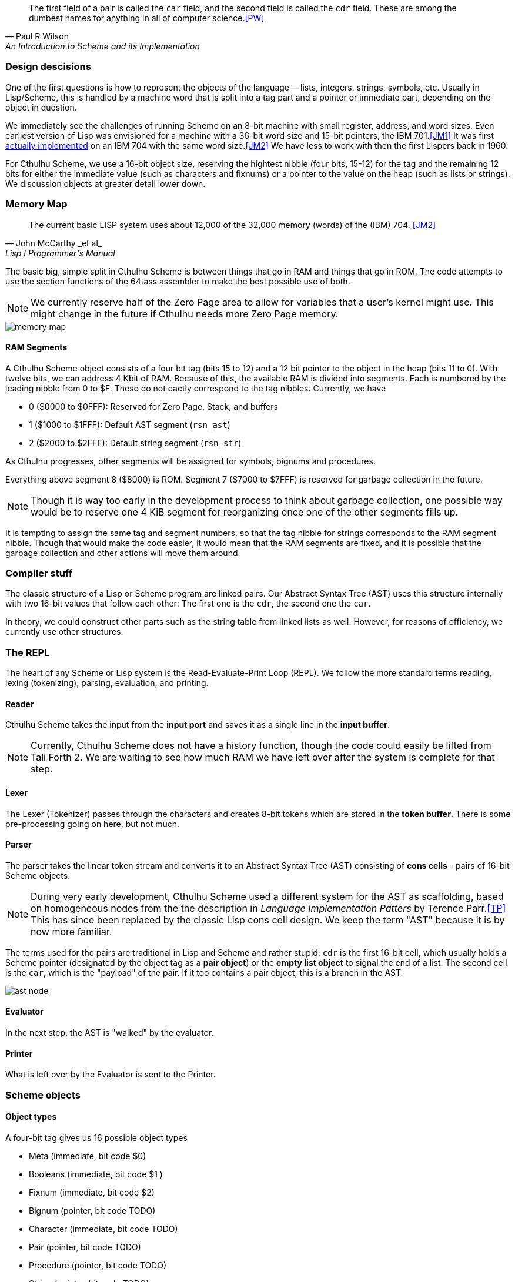 [quote, Paul R Wilson, An Introduction to Scheme and its Implementation] 
The first field of a pair is called the `car` field, and the second field is
called the `cdr` field. These are among the dumbest names for anything in all of
computer science.<<PW>> 

// -------------------------------------------------------
=== Design descisions

One of the first questions is how to represent the objects of the language --
lists, integers, strings, symbols, etc. Usually in Lisp/Scheme, this is handled
by a machine word that is split into a tag part and a pointer or immediate part,
depending on the object in question. 

// TODO https://common-lisp.net/project/ecl/static/manual/ch35.html#Internals-Objects-representation
// TODO add image

We immediately see the challenges of running Scheme on an 8-bit machine with
small register, address, and word sizes. Even earliest version of Lisp was
envisioned for a machine with a 36-bit word size and 15-bit pointers, the IBM
701.<<JM1>> It was first link:https://en.wikipedia.org/wiki/IBM_704[actually
implemented] on an IBM 704 with the same word size.<<JM2>> We have less to work
with then the first Lispers back in 1960. 

For Cthulhu Scheme, we use a 16-bit object size, reserving the hightest nibble
(four bits, 15-12) for the tag and the remaining 12 bits for either the
immediate value (such as characters and fixnums) or a pointer to the value on
the heap (such as lists or strings). We discussion objects at greater detail
lower down. 

// -------------------------------------------------------
=== Memory Map

[quote, John McCarthy _et al_, Lisp I Programmer's Manual]
The current basic LISP system uses about 12,000 of the 32,000 memory (words) of
the (IBM) 704.
<<JM2>>

The basic big, simple split in Cthulhu Scheme is between things that go in RAM
and things that go in ROM. The code attempts to use the section functions of the
64tass assembler to make the best possible use of both. 

NOTE: We currently reserve half of the Zero Page area to allow for variables
that a user's kernel might use. This might change in the future if Cthulhu needs
more Zero Page memory. 

// TODO add segment map of RAM 
image::pics/memory_map.png[]

==== RAM Segments

A Cthulhu Scheme object consists of a four bit tag (bits 15 to 12) and a 12 bit
pointer to the object in the heap (bits 11 to 0). With twelve bits, we can 
address 4 Kbit of RAM. Because of this, the available RAM is divided into
segments. Each is numbered by the leading nibble from 0 to $F. These do not
eactly correspond to the tag nibbles. Currently, we have

- 0 ($0000 to $0FFF): Reserved for Zero Page, Stack, and buffers
- 1 ($1000 to $1FFF): Default AST segment (`rsn_ast`)
- 2 ($2000 to $2FFF): Default string segment (`rsn_str`)

As Cthulhu progresses, other segments will be assigned for symbols, bignums and
procedures.

Everything above segment 8 ($8000) is ROM. Segment 7 ($7000 to $7FFF) is
reserved for garbage collection in the future. 

NOTE: Though it is way too early in the development process to think about
garbage collection, one possible way would be to reserve one 4 KiB segment for
reorganizing once one of the other segments fills up. 

It is tempting to assign the same tag and segment numbers, so that the tag
nibble for strings corresponds to the RAM segment nibble. Though that would make
the code easier, it would mean that the RAM segments are fixed, and it is
possible that the garbage collection and other actions will move them around.

// -------------------------------------------------------
=== Compiler stuff

The classic structure of a Lisp or Scheme program are linked pairs. Our Abstract
Syntax Tree (AST) uses this structure internally with two 16-bit values that
follow each other: The first one is the `cdr`, the second one the `car`. 

In theory, we could construct other parts such as the string table from linked
lists as well. However, for reasons of efficiency, we currently use other
structures.



// -------------------------------------------------------
=== The REPL

The heart of any Scheme or Lisp system is the Read-Evaluate-Print Loop (REPL).
We follow the more standard terms reading, lexing (tokenizing), parsing,
evaluation, and printing.

==== Reader

Cthulhu Scheme takes the input from the *input port* and saves it as a single line in
the *input buffer*. 

NOTE: Currently, Cthulhu Scheme does not have a history function, though the
code could easily be lifted from Tali Forth 2. We are waiting to see how much
RAM we have left over after the system is complete for that step.

==== Lexer 

The Lexer (Tokenizer) passes through the characters and creates 8-bit tokens
which are stored in the *token buffer*. There is some pre-processing going on
here, but not much.

==== Parser

The parser takes the linear token stream and converts it to an Abstract Syntax
Tree (AST) consisting of **cons cells** - pairs of 16-bit Scheme objects.

NOTE: During very early development, Cthulhu Scheme used a different system for
the AST as scaffolding, based on homogeneous nodes from the the description in
_Language Implementation Patters_ by Terence Parr.<<TP>> This has since been
replaced by the classic Lisp cons cell design. We keep the term "AST" because it
is by now more familiar.

The terms used for the pairs are traditional in Lisp and Scheme and rather
stupid: `cdr` is the first 16-bit cell, which usually holds a Scheme pointer (designated by 
the object tag as a **pair object**) or the **empty list object** to signal the
end of a list. The second cell is the `car`, which is the "payload" of the pair.
If it too contains a pair object, this is a branch in the AST. 

image::pics/ast_node.png[]

==== Evaluator

In the next step, the AST is "walked" by the evaluator. 

==== Printer

What is left over by the Evaluator is sent to the Printer. 


// -------------------------------------------------------

=== Scheme objects

==== Object types 

A four-bit tag gives us 16 possible object types

// TODO replace by table

* Meta (immediate, bit code $0)
* Booleans (immediate, bit code $1 )
* Fixnum (immediate, bit code $2)
* Bignum (pointer, bit code TODO)
* Character (immediate, bit code TODO)
* Pair (pointer, bit code TODO)
* Procedure (pointer, bit code TODO) 
* String (pointer, bit code TODO).
* Symbol (pointer, bit code TODO)

There are quite a number of object types missing here compared to normal list --
compare for example the
link:https://www.gnu.org/software/guile/manual/html_node/Data-Types.html[GNU
Guile data types], but some sacrifices had to be made.

===== Booleans

The `#t` (true) and `#f` (false) booleans are self-evaluating and therefore were
the first object to be implemented. Though formally, `#t` comes with the
object `$1111`, in practice we only check the LSB, that is, `$ff`. This might
change in future versions. The `#f` object is `$1000`. Neither have children in
the Abstract Syntax Tree (AST) created by the parser. 

// TODO add table of boolean object

Since booleans are simple, they are basically completely processed by the lexer
(tokenizer), which adds a dedicated token. 

===== Fixnum

Fixnumbers are signed integers that are small enought to fit into a an object,
that is, 12 bits. They are stored in two's complement. Since this is not where
the 65c02 expects the sign to be, we have to move it from bit 11 to bit 15 when
processing the fixnum. 

// TODO add graphic of a fixnum object

NOTE: At the moment, in fact, Cthulhu Scheme only knows about fixnums, since
there aren't any bignums yet. Also, fixnum processing is very rough. 

The **lexer** starts tokenizing a fixnum when it encounters a number as the first
character of a word and has not been flagged as a binary, octal, or hexadecimal
number. It adds a token marking the start of the word, followed by the ASCII
values of the next characters, until a delimiter is reached. Then it adds a
token marking the end of the world. If a character is not a legal decimal number
character, it throws an error.

The **parser** actually converts the string of characters to an internal number.
At a future date, the size of the number will determine if it is converted to a
fixnum or a bignum. Currently, the converted number is cut off brutally at bit
11 and the sign moved from bit 15 to bit 12. 

See
https://www.gnu.org/software/mit-scheme/documentation/mit-scheme-ref/Fixnum-Operations.html
for a further discussion. 

===== Strings

Stings are **interned**, that is, the actual ASCII characters are stored on the
heap, zero-terminated. The link to beginning of the string is stored in two
places: The string RAM segment and the **string table**. This is used to compare
a new string to the already stored strings so we don't share the same entry
twice. 

NOTE: The string table doesn't use the class cons cell structure but a far more
simple linked list where the zero-terminated string starts in the byte right
after the 16-bit pointer. 

// TODO add graphic of string table



==== Procedures

There are two types of procedures in Cthulhu Scheme: _primitive procedures_ that
are coded in native assembler and _compound procedures_ (also _high-level
procedures_) that are provided in Scheme code and loaded during boot.

===== Primitive procedures

===== Compond procedures 


